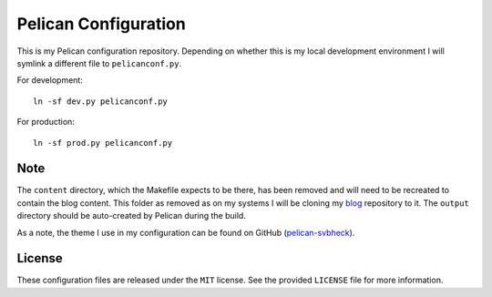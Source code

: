 Pelican Configuration
#####################

This is my Pelican configuration repository. Depending on whether this
is my local development environment I will symlink a different file to
``pelicanconf.py``.

For development::

    ln -sf dev.py pelicanconf.py

For production::

    ln -sf prod.py pelicanconf.py

Note
^^^^

The ``content`` directory, which the Makefile expects to be there, has
been removed and will need to be recreated to contain the blog content.
This folder as removed as on my systems I will be cloning my `blog`_
repository to it. The ``output`` directory should be auto-created by
Pelican during the build.

.. _blog: https://github.com/theckman/blog

As a note, the theme I use in my configuration can be found on GitHub
(`pelican-svbheck`_).

.. _pelican-svbheck: https://github.com/theckman/pelican-svbheck

License
^^^^^^^
These configuration files are released under the ``MIT`` license. See
the provided ``LICENSE`` file for more information.

